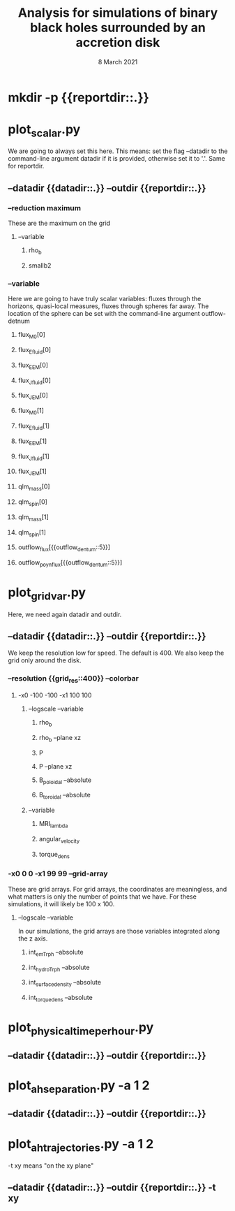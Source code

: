 #+TITLE: Analysis for simulations of binary black holes surrounded by an accretion disk
#+DATE: 8 March 2021

* mkdir -p {{reportdir::.}}
* plot_scalar.py
We are going to always set this here. This means: set the flag --datadir to the
command-line argument datadir if it is provided, otherwise set it to '.'. Same
for reportdir.
** --datadir {{datadir::.}} --outdir {{reportdir::.}}
*** --reduction maximum
These are the maximum on the grid
**** --variable
***** rho_b
***** smallb2
*** --variable
Here we are going to have truly scalar variables: fluxes through the horizons,
quasi-local measures, fluxes through spheres far away. The location of the sphere
can be set with the command-line argument outflow-detnum
**** flux_M0[0]
**** flux_E_fluid[0]
**** flux_E_EM[0]
**** flux_J_fluid[0]
**** flux_J_EM[0]
**** flux_M0[1]
**** flux_E_fluid[1]
**** flux_E_EM[1]
**** flux_J_fluid[1]
**** flux_J_EM[1]

**** qlm_mass[0]
**** qlm_spin[0]
**** qlm_mass[1]
**** qlm_spin[1]

**** outflow_flux[{{outflow_dentum::5}}]
**** outflow_poyn_flux[{{outflow_dentum::5}}]
* plot_grid_var.py
Here, we need again datadir and outdir.
** --datadir {{datadir::.}} --outdir {{reportdir::.}}
We keep the resolution low for speed. The default is 400. We also keep the grid
only around the disk.
*** --resolution {{grid_res::400}} --colorbar
**** -x0 -100 -100 -x1 100 100
***** --logscale --variable
****** rho_b
****** rho_b --plane xz
****** P
****** P --plane xz
****** B_poloidal --absolute
****** B_toroidal --absolute
***** --variable
****** MRI_lambda
****** angular_velocity
****** torque_dens
*** -x0 0 0 -x1 99 99 --grid-array
These are grid arrays. For grid arrays, the coordinates are meaningless, and what
matters is only the number of points that we have. For these simulations, it will
likely be 100 x 100.
***** --logscale --variable
In our simulations, the grid arrays are those variables integrated along the z
axis.
****** int_em_T_rph --absolute
****** int_hydro_T_rph --absolute
****** int_surface_density --absolute
****** int_torque_dens --absolute
* plot_physical_time_per_hour.py
** --datadir {{datadir::.}} --outdir {{reportdir::.}}
* plot_ah_separation.py -a 1 2
** --datadir {{datadir::.}} --outdir {{reportdir::.}}
* plot_ah_trajectories.py -a 1 2
-t xy means "on the xy plane"
** --datadir {{datadir::.}} --outdir {{reportdir::.}} -t xy
